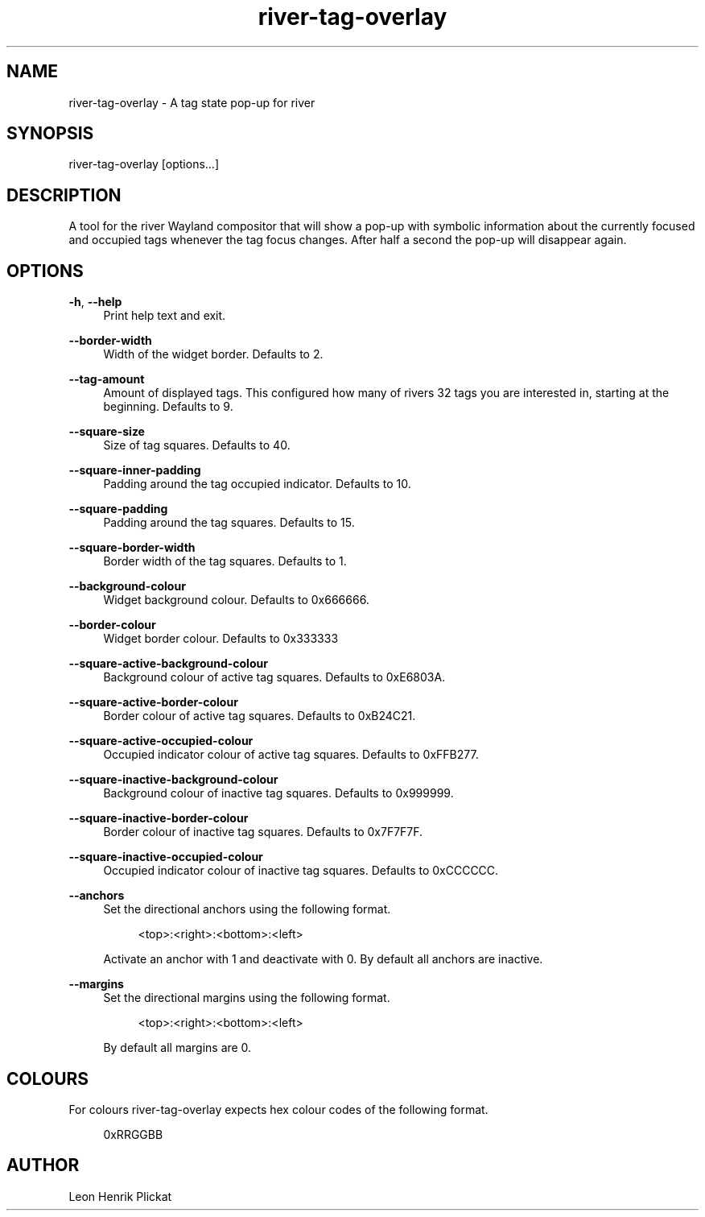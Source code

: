 .TH river-tag-overlay 1 2021-06-13 river-tag-overlay-0.0.0

.SH NAME
river-tag-overlay - A tag state pop-up for river

.SH SYNOPSIS
river-tag-overlay [options...]

.SH DESCRIPTION
A tool for the river Wayland compositor that will show a pop-up with symbolic
information about the currently focused and occupied tags whenever the tag focus
changes. After half a second the pop-up will disappear again.

.SH OPTIONS
\fB-h\fR, \fB--help\fR
.RS 4
Print help text and exit.
.P
.RE

\fB--border-width\fR
.RS 4
Width of the widget border. Defaults to 2.
.RE

\fB--tag-amount\fR
.RS 4
Amount of displayed tags. This configured how many of rivers 32 tags you are
interested in, starting at the beginning. Defaults to 9.
.P
.RE

\fB--square-size\fR
.RS 4
Size of tag squares. Defaults to 40.
.RE

\fB--square-inner-padding\fR
.RS 4
Padding around the tag occupied indicator. Defaults to 10.
.RE

\fB--square-padding\fR
.RS 4
Padding around the tag squares. Defaults to 15.
.RE

\fB--square-border-width\fR
.RS 4
Border width of the tag squares. Defaults to 1.
.RE

\fB--background-colour\fR
.RS 4
Widget background colour. Defaults to 0x666666.
.RE

\fB--border-colour\fR
.RS 4
Widget border colour. Defaults to 0x333333
.RE

\fB--square-active-background-colour\fR
.RS 4
Background colour of active tag squares. Defaults to 0xE6803A.
.RE

\fB--square-active-border-colour\fR
.RS 4
Border colour of active tag squares. Defaults to 0xB24C21.
.RE

\fB--square-active-occupied-colour\fR
.RS 4
Occupied indicator colour of active tag squares. Defaults to 0xFFB277.
.RE

\fB--square-inactive-background-colour\fR
.RS 4
Background colour of inactive tag squares. Defaults to 0x999999.
.RE

\fB--square-inactive-border-colour\fR
.RS 4
Border colour of inactive tag squares. Defaults to 0x7F7F7F.
.RE

\fB--square-inactive-occupied-colour\fR
.RS 4
Occupied indicator colour of inactive tag squares. Defaults to 0xCCCCCC.
.RE

\fB--anchors\fR
.RS 4
Set the directional anchors using the following format.
.P
.nf
.RS 4
<top>:<right>:<bottom>:<left>
.fi
.RE
.P
Activate an anchor with 1 and deactivate with 0. By default all anchors are
inactive.
.RE

\fB--margins\fR
.RS 4
Set the directional margins using the following format.
.P
.nf
.RS 4
<top>:<right>:<bottom>:<left>
.fi
.RE
.P
By default all margins are 0.
.RE

.SH COLOURS
For colours river-tag-overlay expects hex colour codes of the following format.
.P
.nf
.RS 4
0xRRGGBB
.fi
.RE
.P

.SH AUTHOR
Leon Henrik Plickat
.P

